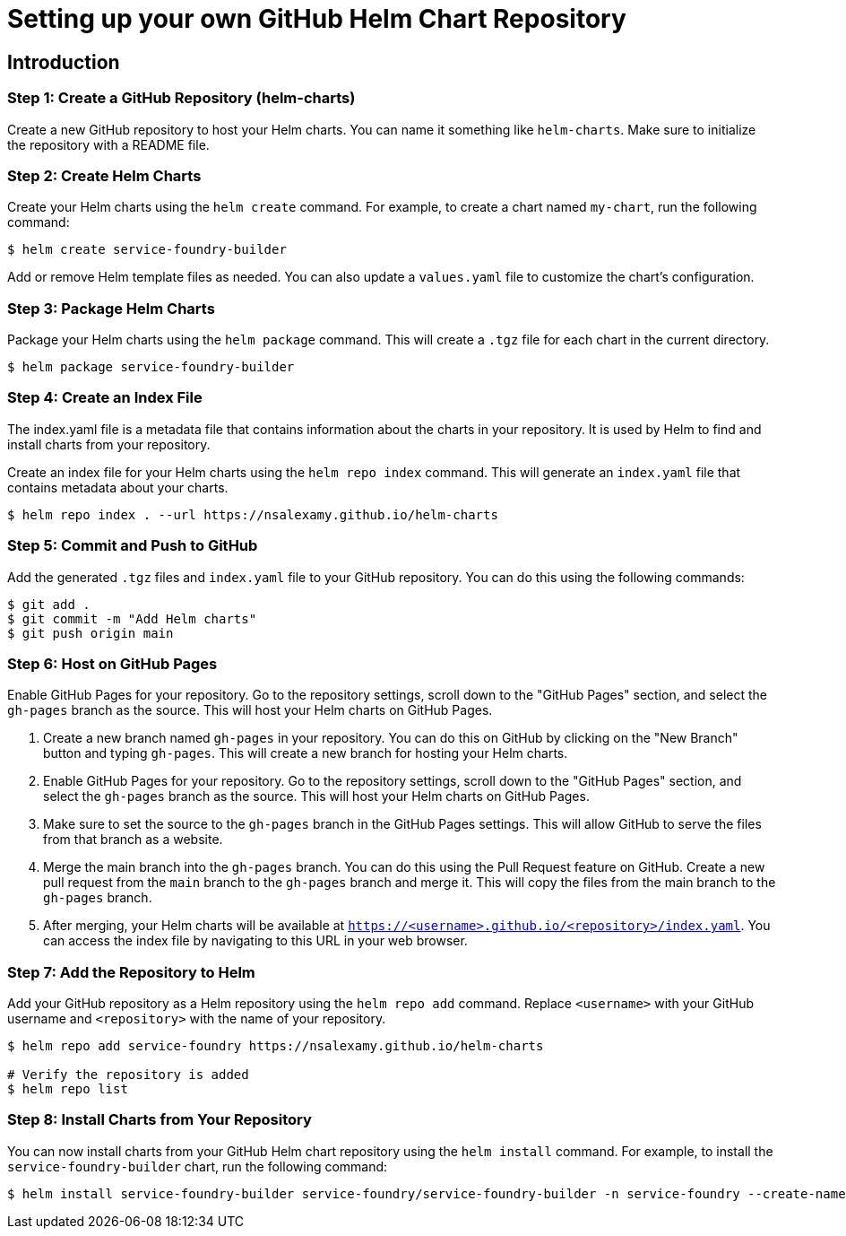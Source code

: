 = Setting up your own GitHub Helm Chart Repository

== Introduction

=== Step 1: Create a GitHub Repository (helm-charts)

Create a new GitHub repository to host your Helm charts. You can name it something like `helm-charts`. Make sure to initialize the repository with a README file.

=== Step 2: Create Helm Charts

Create your Helm charts using the `helm create` command. For example, to create a chart named `my-chart`, run the following command:

[source,shell]
----
$ helm create service-foundry-builder
----

Add or remove Helm template files as needed. You can also update a `values.yaml` file to customize the chart's configuration.

=== Step 3: Package Helm Charts
Package your Helm charts using the `helm package` command. This will create a `.tgz` file for each chart in the current directory.

[source,shell]
----
$ helm package service-foundry-builder
----

=== Step 4: Create an Index File

The index.yaml file is a metadata file that contains information about the charts in your repository. It is used by Helm to find and install charts from your repository.

Create an index file for your Helm charts using the `helm repo index` command. This will generate an `index.yaml` file that contains metadata about your charts.



[source,shell]
----
$ helm repo index . --url https://nsalexamy.github.io/helm-charts
----

=== Step 5: Commit and Push to GitHub

Add the generated `.tgz` files and `index.yaml` file to your GitHub repository. You can do this using the following commands:
[source,shell]
----
$ git add .
$ git commit -m "Add Helm charts"
$ git push origin main
----

=== Step 6: Host on GitHub Pages

Enable GitHub Pages for your repository. Go to the repository settings, scroll down to the "GitHub Pages" section, and select the `gh-pages` branch as the source. This will host your Helm charts on GitHub Pages.


. Create a new branch named `gh-pages` in your repository. You can do this on GitHub by clicking on the "New Branch" button and typing `gh-pages`. This will create a new branch for hosting your Helm charts.
. Enable GitHub Pages for your repository. Go to the repository settings, scroll down to the "GitHub Pages" section, and select the `gh-pages` branch as the source. This will host your Helm charts on GitHub Pages.
. Make sure to set the source to the `gh-pages` branch in the GitHub Pages settings. This will allow GitHub to serve the files from that branch as a website.
. Merge the main branch into the `gh-pages` branch. You can do this using the Pull Request feature on GitHub. Create a new pull request from the `main` branch to the `gh-pages` branch and merge it. This will copy the files from the main branch to the `gh-pages` branch.
. After merging, your Helm charts will be available at `https://<username>.github.io/<repository>/index.yaml`. You can access the index file by navigating to this URL in your web browser.

=== Step 7: Add the Repository to Helm

Add your GitHub repository as a Helm repository using the `helm repo add` command. Replace `<username>` with your GitHub username and `<repository>` with the name of your repository.

[source,shell]
----
$ helm repo add service-foundry https://nsalexamy.github.io/helm-charts

# Verify the repository is added
$ helm repo list
----

=== Step 8: Install Charts from Your Repository

You can now install charts from your GitHub Helm chart repository using the `helm install` command. For example, to install the `service-foundry-builder` chart, run the following command:

[source,shell]
----
$ helm install service-foundry-builder service-foundry/service-foundry-builder -n service-foundry --create-namespace
----

